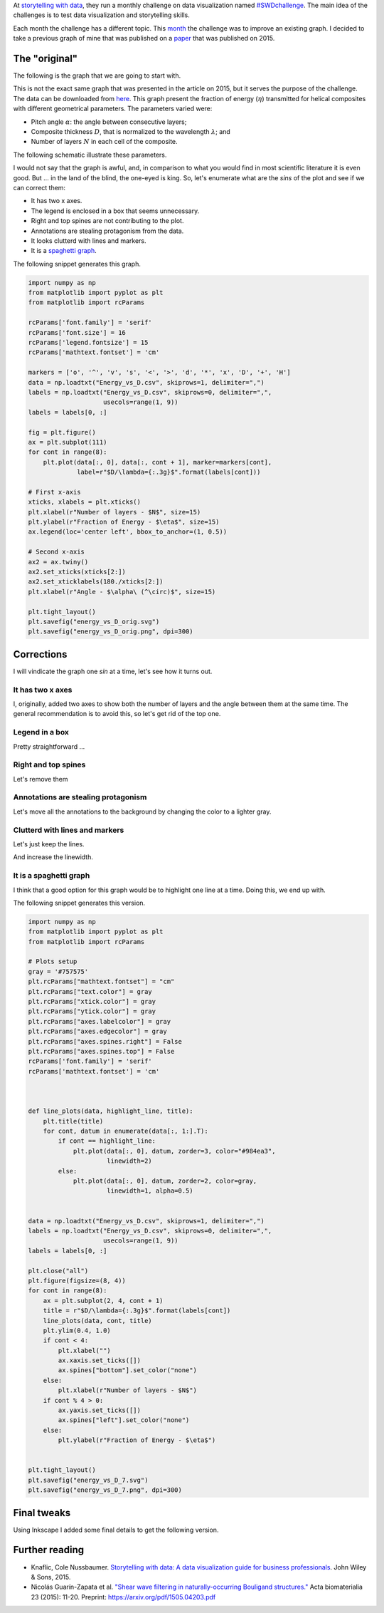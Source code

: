 .. title: #SWDchallenge: Graph makeover
.. slug: graph_makeover
.. date: 2018-07-12 18:32:40 UTC-05:00
.. tags: mathjax, visualization, papers, python
.. category: Visualization
.. link:
.. description:
.. type: text


At `storytelling with data <http://www.storytellingwithdata.com/>`__, they run
a monthly challenge on data visualization named
`#SWDchallenge <http://www.storytellingwithdata.com/swdchallenge/>`__. The main
idea of the challenges is to test data visualization and
storytelling skills.

Each month the challenge has a different topic. This
`month <http://www.storytellingwithdata.com/blog/2018/7/1/swdchallenge-your-choice-makeover>`__
the challenge was to improve an existing graph. I decided to take a previous
graph of mine that was published on a
`paper <https://www.sciencedirect.com/science/article/pii/S1742706115002172>`__
that was published on 2015.


The "original"
---------------

The following is the graph that we are going to start with.

.. image:: /images/graph_makeover/energy_vs_D_orig.svg
     :width: 600 px
     :alt: Original plot
     :align:  center

This is not the exact same graph that was presented in the article on 2015, but
it serves the purpose of the challenge. The data can be downloaded from
`here </downloads/Energy_vs_D.csv>`__. This graph present the fraction of energy (:math:`\eta`) transmitted for helical composites
with different geometrical parameters. The parameters varied were:

- Pitch angle :math:`\alpha`: the angle between consecutive layers;
- Composite thickness :math:`D`, that is normalized to the wavelength :math:`\lambda`; and
- Number of layers :math:`N` in each cell of the composite.

The following schematic illustrate these parameters.


.. image:: /images/graph_makeover/coordinates_and_cells.png
     :width: 600 px
     :alt: Composites
     :align:  center


I would not say that the graph is awful, and, in comparison to what you would
find in most scientific literature it is even good. But … in the land of the
blind, the one-eyed is king. So, let's enumerate what are the *sins* of the
plot and see if we can correct them:

- It has two x axes.
- The legend is enclosed in a box that seems unnecessary.
- Right and top spines are not contributing to the plot.
- Annotations are stealing protagonism from the data.
- It looks clutterd with lines and markers.
- It is a `spaghetti graph <http://www.storytellingwithdata.com/blog/2013/03/avoiding-spaghetti-graph>`__.


The following snippet generates this graph.

.. code:: python


    import numpy as np
    from matplotlib import pyplot as plt
    from matplotlib import rcParams

    rcParams['font.family'] = 'serif'
    rcParams['font.size'] = 16
    rcParams['legend.fontsize'] = 15
    rcParams['mathtext.fontset'] = 'cm'

    markers = ['o', '^', 'v', 's', '<', '>', 'd', '*', 'x', 'D', '+', 'H']
    data = np.loadtxt("Energy_vs_D.csv", skiprows=1, delimiter=",")
    labels = np.loadtxt("Energy_vs_D.csv", skiprows=0, delimiter=",",
                        usecols=range(1, 9))
    labels = labels[0, :]

    fig = plt.figure()
    ax = plt.subplot(111)
    for cont in range(8):
        plt.plot(data[:, 0], data[:, cont + 1], marker=markers[cont],
                 label=r"$D/\lambda={:.3g}$".format(labels[cont]))

    # First x-axis
    xticks, xlabels = plt.xticks()
    plt.xlabel(r"Number of layers - $N$", size=15)
    plt.ylabel(r"Fraction of Energy - $\eta$", size=15)
    ax.legend(loc='center left', bbox_to_anchor=(1, 0.5))

    # Second x-axis
    ax2 = ax.twiny()
    ax2.set_xticks(xticks[2:])
    ax2.set_xticklabels(180./xticks[2:])
    plt.xlabel(r"Angle - $\alpha\ (^\circ)$", size=15)

    plt.tight_layout()
    plt.savefig("energy_vs_D_orig.svg")
    plt.savefig("energy_vs_D_orig.png", dpi=300)


Corrections
-----------

I will vindicate the graph one *sin* at a time, let's see how it turns out.


It has two x axes
*****************

I, originally, added two axes to show both the number of layers
and the angle between them at the same time. The general recommendation is
to avoid this, so let's get rid of the top one.

.. image:: /images/graph_makeover/energy_vs_D_1.svg
     :width: 600 px
     :alt: First iteration
     :align:  center

Legend in a box
***************

Pretty straightforward …

.. image:: /images/graph_makeover/energy_vs_D_2.svg
     :width: 600 px
     :alt: Second iteration
     :align:  center

Right and top spines
********************

Let's remove them

.. image:: /images/graph_makeover/energy_vs_D_3.svg
     :width: 600 px
     :alt: Third iteration
     :align:  center

Annotations are stealing protagonism
************************************

Let's move all the annotations to the background by changing the color
to a lighter gray.


.. image:: /images/graph_makeover/energy_vs_D_4.svg
     :width: 600 px
     :alt: Fourth iteration
     :align:  center

Clutterd with lines and markers
*******************************

Let's just keep the lines.

.. image:: /images/graph_makeover/energy_vs_D_5.svg
     :width: 600 px
     :alt: Fifth iteration
     :align:  center

And increase the linewidth.

.. image:: /images/graph_makeover/energy_vs_D_6.svg
     :width: 600 px
     :alt: Sixth iteration
     :align:  center


It is a spaghetti graph
************************

I think that a good option for this graph would be to highlight
one line at a time. Doing this, we end up with.


.. image:: /images/graph_makeover/energy_vs_D_7.svg
     :width: 600 px
     :alt: Seventh iteration
     :align:  center

The following snippet generates this version.

.. code:: python

    import numpy as np
    from matplotlib import pyplot as plt
    from matplotlib import rcParams

    # Plots setup
    gray = '#757575'
    plt.rcParams["mathtext.fontset"] = "cm"
    plt.rcParams["text.color"] = gray
    plt.rcParams["xtick.color"] = gray
    plt.rcParams["ytick.color"] = gray
    plt.rcParams["axes.labelcolor"] = gray
    plt.rcParams["axes.edgecolor"] = gray
    plt.rcParams["axes.spines.right"] = False
    plt.rcParams["axes.spines.top"] = False
    rcParams['font.family'] = 'serif'
    rcParams['mathtext.fontset'] = 'cm'



    def line_plots(data, highlight_line, title):
        plt.title(title)
        for cont, datum in enumerate(data[:, 1:].T):
            if cont == highlight_line:
                plt.plot(data[:, 0], datum, zorder=3, color="#984ea3",
                         linewidth=2)
            else:
                plt.plot(data[:, 0], datum, zorder=2, color=gray,
                         linewidth=1, alpha=0.5)


    data = np.loadtxt("Energy_vs_D.csv", skiprows=1, delimiter=",")
    labels = np.loadtxt("Energy_vs_D.csv", skiprows=0, delimiter=",",
                        usecols=range(1, 9))
    labels = labels[0, :]

    plt.close("all")
    plt.figure(figsize=(8, 4))
    for cont in range(8):
        ax = plt.subplot(2, 4, cont + 1)
        title = r"$D/\lambda={:.3g}$".format(labels[cont])
        line_plots(data, cont, title)
        plt.ylim(0.4, 1.0)
        if cont < 4:
            plt.xlabel("")
            ax.xaxis.set_ticks([])
            ax.spines["bottom"].set_color("none")
        else:
            plt.xlabel(r"Number of layers - $N$")
        if cont % 4 > 0:
            ax.yaxis.set_ticks([])
            ax.spines["left"].set_color("none")
        else:
            plt.ylabel(r"Fraction of Energy - $\eta$")


    plt.tight_layout()
    plt.savefig("energy_vs_D_7.svg")
    plt.savefig("energy_vs_D_7.png", dpi=300)


Final tweaks
------------

Using Inkscape I added some final details to get the following version.

.. image:: /images/graph_makeover/energy_vs_D_final.svg
     :width: 600 px
     :alt: Final
     :align:  center


Further reading
---------------
- Knaflic, Cole Nussbaumer. `Storytelling with data: A data visualization guide for business professionals <http://www.storytellingwithdata.com/book/>`__.
  John Wiley & Sons, 2015.
- Nicolás Guarín-Zapata et al. `"Shear wave filtering in naturally-occurring Bouligand structures." <https://www.sciencedirect.com/science/article/pii/S1742706115002172>`__
  Acta biomaterialia 23 (2015): 11-20. Preprint: https://arxiv.org/pdf/1505.04203.pdf
